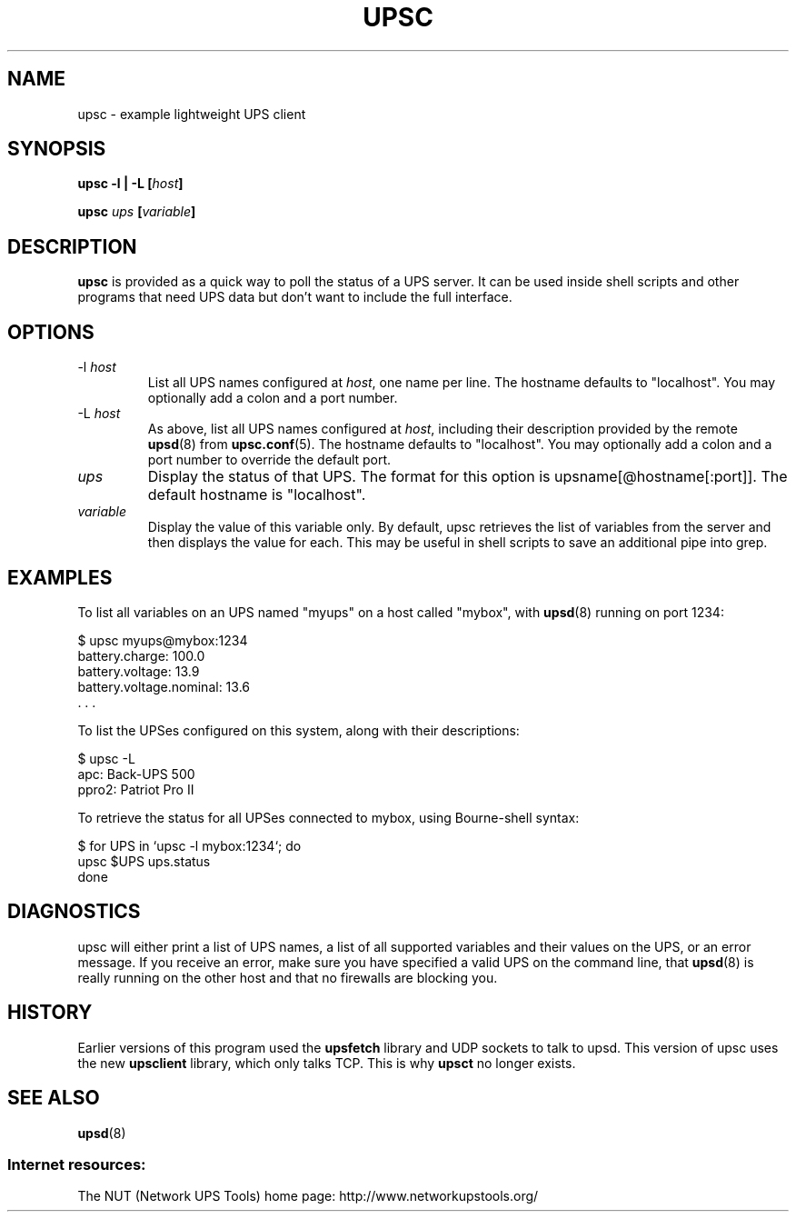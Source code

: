 .TH UPSC 8 "Mon Mar 12 2007" "" "Network UPS Tools (NUT)" 
.SH NAME
upsc \- example lightweight UPS client
.SH SYNOPSIS
.B upsc \-l | \-L [\fIhost\fB]

.B upsc \fIups\fB [\fIvariable\fB]

.SH DESCRIPTION

.B upsc
is provided as a quick way to poll the status of a UPS server.  It can be
used inside shell scripts and other programs that need UPS data but don't
want to include the full interface.

.SH OPTIONS
.IP \-l\ \fIhost\fR
List all UPS names configured at \fIhost\fR, one name per line. The hostname
defaults to "localhost".  You may optionally add a colon and a port number.

.IP \-L\ \fIhost\fR
As above, list all UPS names configured at \fIhost\fR, including their
description provided by the remote \fBupsd\fR(8) from \fBupsc.conf\fR(5). The
hostname defaults to "localhost".  You may optionally add a colon and a port
number to override the default port.

.IP \fIups\fR
Display the status of that UPS.  The format for this option is
upsname[@hostname[:port]].  The default hostname is "localhost".

.IP \fIvariable\fR
Display the value of this variable only.  By default, upsc retrieves
the list of variables from the server and then displays the value for
each.  This may be useful in shell scripts to save an additional pipe
into grep.

.SH EXAMPLES

To list all variables on an UPS named "myups" on a host
called "mybox", with \fBupsd\fR(8) running on port 1234:

.nf
    $ upsc myups@mybox:1234
    battery.charge: 100.0
    battery.voltage: 13.9
    battery.voltage.nominal: 13.6
    . . .
.fi

To list the UPSes configured on this system, along with their descriptions:

.nf
    $ upsc -L
    apc: Back-UPS 500
    ppro2: Patriot Pro II
.fi

To retrieve the status for all UPSes connected to mybox, using Bourne-shell
syntax:

.nf
    $ for UPS in `upsc -l mybox:1234`; do
        upsc $UPS ups.status
    done
.fi

.SH DIAGNOSTICS

upsc will either print a list of UPS names, a list of all supported variables
and their values on the UPS, or an error message.  If you receive an error,
make sure you have specified a valid UPS on the command line, that
\fBupsd\fR(8) is really running on the other host and that no firewalls are
blocking you.

.SH HISTORY

Earlier versions of this program used the \fBupsfetch\fR library and UDP
sockets to talk to upsd.  This version of upsc uses the new
\fBupsclient\fR library, which only talks TCP.  This is why \fBupsct\fR
no longer exists.

.SH SEE ALSO
\fBupsd\fR(8)

.SS Internet resources:
The NUT (Network UPS Tools) home page: http://www.networkupstools.org/
